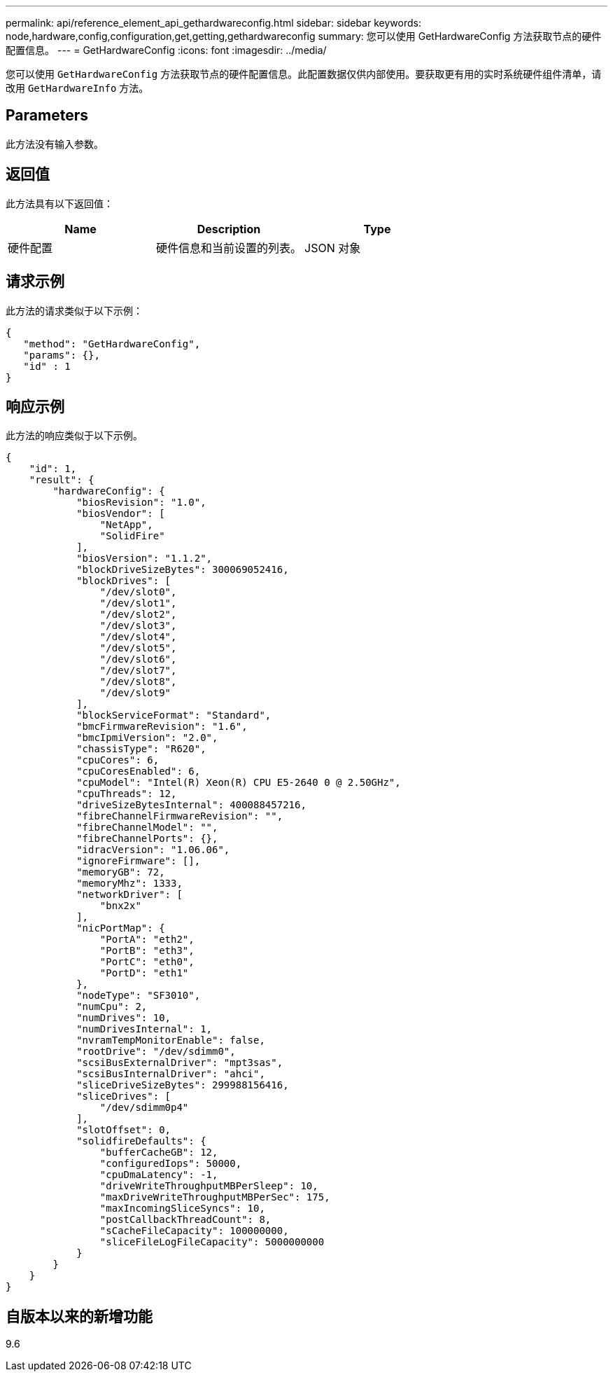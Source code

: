 ---
permalink: api/reference_element_api_gethardwareconfig.html 
sidebar: sidebar 
keywords: node,hardware,config,configuration,get,getting,gethardwareconfig 
summary: 您可以使用 GetHardwareConfig 方法获取节点的硬件配置信息。 
---
= GetHardwareConfig
:icons: font
:imagesdir: ../media/


[role="lead"]
您可以使用 `GetHardwareConfig` 方法获取节点的硬件配置信息。此配置数据仅供内部使用。要获取更有用的实时系统硬件组件清单，请改用 `GetHardwareInfo` 方法。



== Parameters

此方法没有输入参数。



== 返回值

此方法具有以下返回值：

|===
| Name | Description | Type 


| 硬件配置 | 硬件信息和当前设置的列表。 | JSON 对象 
|===


== 请求示例

此方法的请求类似于以下示例：

[listing]
----
{
   "method": "GetHardwareConfig",
   "params": {},
   "id" : 1
}
----


== 响应示例

此方法的响应类似于以下示例。

[listing]
----
{
    "id": 1,
    "result": {
        "hardwareConfig": {
            "biosRevision": "1.0",
            "biosVendor": [
                "NetApp",
                "SolidFire"
            ],
            "biosVersion": "1.1.2",
            "blockDriveSizeBytes": 300069052416,
            "blockDrives": [
                "/dev/slot0",
                "/dev/slot1",
                "/dev/slot2",
                "/dev/slot3",
                "/dev/slot4",
                "/dev/slot5",
                "/dev/slot6",
                "/dev/slot7",
                "/dev/slot8",
                "/dev/slot9"
            ],
            "blockServiceFormat": "Standard",
            "bmcFirmwareRevision": "1.6",
            "bmcIpmiVersion": "2.0",
            "chassisType": "R620",
            "cpuCores": 6,
            "cpuCoresEnabled": 6,
            "cpuModel": "Intel(R) Xeon(R) CPU E5-2640 0 @ 2.50GHz",
            "cpuThreads": 12,
            "driveSizeBytesInternal": 400088457216,
            "fibreChannelFirmwareRevision": "",
            "fibreChannelModel": "",
            "fibreChannelPorts": {},
            "idracVersion": "1.06.06",
            "ignoreFirmware": [],
            "memoryGB": 72,
            "memoryMhz": 1333,
            "networkDriver": [
                "bnx2x"
            ],
            "nicPortMap": {
                "PortA": "eth2",
                "PortB": "eth3",
                "PortC": "eth0",
                "PortD": "eth1"
            },
            "nodeType": "SF3010",
            "numCpu": 2,
            "numDrives": 10,
            "numDrivesInternal": 1,
            "nvramTempMonitorEnable": false,
            "rootDrive": "/dev/sdimm0",
            "scsiBusExternalDriver": "mpt3sas",
            "scsiBusInternalDriver": "ahci",
            "sliceDriveSizeBytes": 299988156416,
            "sliceDrives": [
                "/dev/sdimm0p4"
            ],
            "slotOffset": 0,
            "solidfireDefaults": {
                "bufferCacheGB": 12,
                "configuredIops": 50000,
                "cpuDmaLatency": -1,
                "driveWriteThroughputMBPerSleep": 10,
                "maxDriveWriteThroughputMBPerSec": 175,
                "maxIncomingSliceSyncs": 10,
                "postCallbackThreadCount": 8,
                "sCacheFileCapacity": 100000000,
                "sliceFileLogFileCapacity": 5000000000
            }
        }
    }
}
----


== 自版本以来的新增功能

9.6
